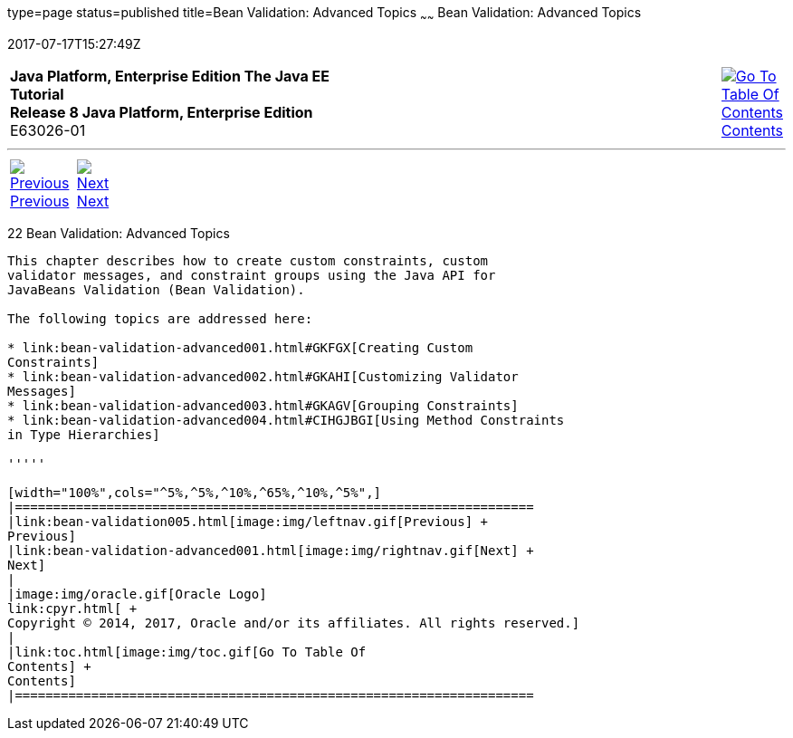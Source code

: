 type=page
status=published
title=Bean Validation: Advanced Topics
~~~~~~
Bean Validation: Advanced Topics
================================
2017-07-17T15:27:49Z

[[top]]

[width="100%",cols="50%,45%,^5%",]
|=======================================================================
|*Java Platform, Enterprise Edition The Java EE Tutorial* +
*Release 8 Java Platform, Enterprise Edition* +
E63026-01
|
|link:toc.html[image:img/toc.gif[Go To Table Of
Contents] +
Contents]
|=======================================================================

'''''

[cols="^5%,^5%,90%",]
|=======================================================================
|link:bean-validation005.html[image:img/leftnav.gif[Previous] +
Previous] 
|link:bean-validation-advanced001.html[image:img/rightnav.gif[Next] +
Next] | 
|=======================================================================


[[GKAHP]]

[[bean-validation-advanced-topics]]
22 Bean Validation: Advanced Topics
-----------------------------------


This chapter describes how to create custom constraints, custom
validator messages, and constraint groups using the Java API for
JavaBeans Validation (Bean Validation).

The following topics are addressed here:

* link:bean-validation-advanced001.html#GKFGX[Creating Custom
Constraints]
* link:bean-validation-advanced002.html#GKAHI[Customizing Validator
Messages]
* link:bean-validation-advanced003.html#GKAGV[Grouping Constraints]
* link:bean-validation-advanced004.html#CIHGJBGI[Using Method Constraints
in Type Hierarchies]

'''''

[width="100%",cols="^5%,^5%,^10%,^65%,^10%,^5%",]
|====================================================================
|link:bean-validation005.html[image:img/leftnav.gif[Previous] +
Previous] 
|link:bean-validation-advanced001.html[image:img/rightnav.gif[Next] +
Next]
|
|image:img/oracle.gif[Oracle Logo]
link:cpyr.html[ +
Copyright © 2014, 2017, Oracle and/or its affiliates. All rights reserved.]
|
|link:toc.html[image:img/toc.gif[Go To Table Of
Contents] +
Contents]
|====================================================================

